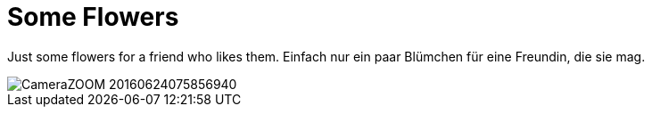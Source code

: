
= Some Flowers

:published_at: 2016-07-03
:hp-tags: Flower, Blumen

Just some flowers for a friend who likes them.
Einfach nur ein paar Blümchen für eine Freundin, die sie mag.

image::CameraZOOM-20160624075856940.jpg[]
